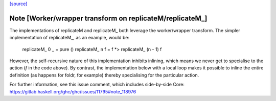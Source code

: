 `[source] <https://gitlab.haskell.org/ghc/ghc/tree/master/libraries/base/Control/Monad.hs>`_

Note [Worker/wrapper transform on replicateM/replicateM_]
~~~~~~~~~~~~~~~~~~~~~~~~~~~~~~~~~~~~~~~~~~~~~~~~~~~~~~~~~

The implementations of replicateM and replicateM_ both leverage the
worker/wrapper transform. The simpler implementation of replicateM_, as an
example, would be:

    replicateM_ 0 _ = pure ()
    replicateM_ n f = f *> replicateM_ (n - 1) f

However, the self-recursive nature of this implementation inhibits inlining,
which means we never get to specialise to the action (`f` in the code above).
By contrast, the implementation below with a local loop makes it possible to
inline the entire definition (as happens for foldr, for example) thereby
specialising for the particular action.

For further information, see this issue comment, which includes side-by-side
Core: https://gitlab.haskell.org/ghc/ghc/issues/11795#note_118976

